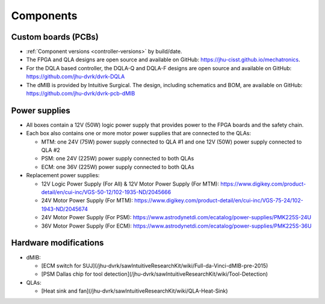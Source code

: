 Components
##########

Custom boards (PCBs)
********************

* :ref:`Component versions <controller-versions>` by build/date.
* The FPGA and QLA designs are open source and available on GitHub:
  https://jhu-cisst.github.io/mechatronics.
* For the DQLA based controller, the DQLA-Q and DQLA-F designs are
  open source and available on GitHub:
  https://github.com/jhu-dvrk/dvrk-DQLA
* The dMIB is provided by Intuitive Surgical. The design, including
  schematics and BOM, are available on GitHub:
  https://github.com/jhu-dvrk/dvrk-pcb-dMIB

Power supplies
**************

* All boxes contain a 12V (50W) logic power supply that provides power
  to the FPGA boards and the safety chain.
* Each box also contains one or more motor power supplies that are
  connected to the QLAs:

  * MTM: one 24V (75W) power supply connected to QLA #1 and one 12V
    (50W) power supply connected to QLA #2
  * PSM: one 24V (225W) power supply connected to both QLAs
  * ECM: one 36V (225W) power supply connected to both QLAs

* Replacement power supplies:

  * 12V Logic Power Supply (For All) & 12V Motor Power Supply (For
    MTM):
    https://www.digikey.com/product-detail/en/cui-inc/VGS-50-12/102-1935-ND/2045666
  * 24V Motor Power Supply (For MTM):
    https://www.digikey.com/product-detail/en/cui-inc/VGS-75-24/102-1943-ND/2045674
  * 24V Motor Power Supply (For PSM):
    https://www.astrodynetdi.com/ecatalog/power-supplies/PMK225S-24U
  * 36V Motor Power Supply (For ECM):
    https://www.astrodynetdi.com/ecatalog/power-supplies/PMK225S-36U

Hardware modifications
**********************

* dMIB:

  * [ECM switch for SUJ](/jhu-dvrk/sawIntuitiveResearchKit/wiki/Full-da-Vinci-dMIB-pre-2015)
  * [PSM Dallas chip for tool detection](/jhu-dvrk/sawIntuitiveResearchKit/wiki/Tool-Detection)

* QLAs:

  * [Heat sink and fan](/jhu-dvrk/sawIntuitiveResearchKit/wiki/QLA-Heat-Sink)
